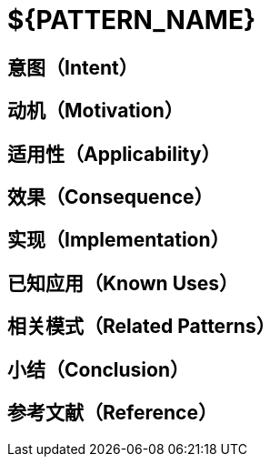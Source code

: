 = ${PATTERN_NAME}

== 意图（Intent）

== 动机（Motivation）

== 适用性（Applicability）

== 效果（Consequence）

== 实现（Implementation）

== 已知应用（Known Uses）

== 相关模式（Related Patterns）

== 小结（Conclusion）

== 参考文献（Reference）




